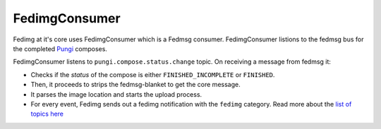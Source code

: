 ==============
FedimgConsumer
==============

Fedimg at it's core uses FedimgConsumer which is a Fedmsg consumer.
FedimgConsumer listions to the fedmsg bus for the completed `Pungi`_ composes.

FedimgConsumer listens to ``pungi.compose.status.change`` topic. On receiving a
message from fedmsg it:

- Checks if the `status` of the compose is either ``FINISHED_INCOMPLETE`` or
  ``FINISHED``.
- Then, it proceeds to strips the fedmsg-blanket to get the core message.
- It parses the image location and starts the upload process.
- For every event, Fedimg sends out a fedimg notification with the ``fedimg``
  category. Read more about the `list of topics here`_

.. _Pungi: https://pagure.io/pungi
.. _list of topics here: http://fedora-fedmsg.readthedocs.io/en/latest/topics.html#fedimg
